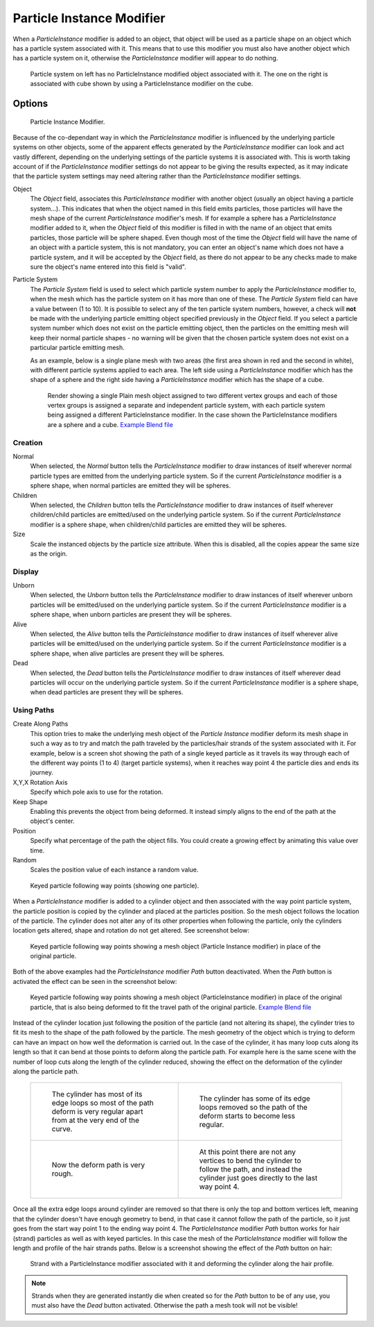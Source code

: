 ..    TODO/Review: {{Review|im=new?}}.

**************************
Particle Instance Modifier
**************************

When a *ParticleInstance* modifier is added to an object, that object will be used
as a particle shape on an object which has a particle system associated with it. This means
that to use this modifier you must also have another object which has a particle system on it,
otherwise the *ParticleInstance* modifier will appear to do nothing.

.. figure:: /images/modifier-particle_instance_modifier-planes.jpg
   :width: 500px

   Particle system on left has no ParticleInstance modified object associated with it.
   The one on the right is associated with cube shown by using a ParticleInstance modifier on the cube.


Options
=======

.. figure:: /images/particleinstancemodifier.jpg
   :width: 250px

   Particle Instance Modifier.


Because of the co-dependant way in which the *ParticleInstance* modifier is
influenced by the underlying particle systems on other objects, some of the apparent effects
generated by the *ParticleInstance* modifier can look and act vastly different,
depending on the underlying settings of the particle systems it is associated with. This is
worth taking account of if the *ParticleInstance* modifier settings do not appear to
be giving the results expected, as it may indicate that the particle system settings may need
altering rather than the *ParticleInstance* modifier settings.

Object
   The *Object* field, associates this *ParticleInstance* modifier with another object (usually an
   object having a particle system...).
   This indicates that when the object named in this field emits particles, those
   particles will have the mesh shape of the current *ParticleInstance* modifier's mesh.
   If for example a sphere has a *ParticleInstance* modifier added to it, when the *Object* field
   of this modifier is filled in with the name of an object that emits particles, those particle will be sphere
   shaped. Even though most of the time the *Object* field will have the name of an object with a particle
   system, this is not mandatory,
   you can enter an object's name which does not have a particle system, and it will be
   accepted by the *Object* field, as there do not appear to be any checks made to make sure the object's
   name entered into this field is "valid".
Particle System
   The *Particle System* field is used to select which particle system number to apply the
   *ParticleInstance* modifier to,
   when the mesh which has the particle system on it has more than one of these.
   The *Particle System* field can have a value between (1 to 10).
   It is possible to select any of the ten particle system numbers, however, a check will **not** be made with the
   underlying particle emitting object specified previously in the *Object* field.
   If you select a particle system number which does not exist on the particle emitting object, then the particles on
   the emitting mesh will keep their normal particle shapes - no warning will be given that the chosen particle
   system does not exist on a particular particle emitting mesh.

   As an example, below is a single plane mesh with two areas (the first area shown in red and the second in white),
   with different particle systems applied to each area. The left side using a *ParticleInstance* modifier
   which has the shape of a sphere and the right side having a *ParticleInstance* modifier which has the
   shape of a cube.

   .. figure:: /images/modifier-particle_instance_modifiers-split_plane_2.jpg
      :width: 610px

      Render showing a single Plain mesh object assigned to two different vertex groups
      and each of those vertex groups is assigned a separate and independent particle system,
      with each particle system being assigned a different ParticleInstance modifier.
      In the case shown the ParticleInstance modifiers are a sphere and a cube.
      `Example Blend file <https://wiki.blender.org/uploads/4/48/Manual_-_Modifiers_-_Particle_Instance_Modifiers_-_Split_Plane.blend>`__


Creation
--------

Normal
   When selected, the *Normal* button tells the *ParticleInstance*
   modifier to draw instances of itself wherever normal particle types are
   emitted from the underlying particle system. So if the current *ParticleInstance*
   modifier is a sphere shape, when normal particles are emitted they will be spheres.
Children
   When selected, the *Children* button tells the *ParticleInstance*
   modifier to draw instances of itself wherever children/child particles are
   emitted/used on the underlying particle system. So if the current *ParticleInstance*
   modifier is a sphere shape, when children/child particles are emitted they will be spheres.
Size
   Scale the instanced objects by the particle size attribute.
   When this is disabled, all the copies appear the same size as the origin.


Display
-------

Unborn
   When selected, the *Unborn* button tells the *ParticleInstance*
   modifier to draw instances of itself wherever unborn particles will be
   emitted/used on the underlying particle system.
   So if the current *ParticleInstance* modifier is a sphere shape,
   when unborn particles are present they will be spheres.
Alive
   When selected, the *Alive* button tells the *ParticleInstance*
   modifier to draw instances of itself wherever alive particles will be
   emitted/used on the underlying particle system.
   So if the current *ParticleInstance* modifier is a sphere shape,
   when alive particles are present they will be spheres.
Dead
   When selected, the *Dead* button tells the *ParticleInstance*
   modifier to draw instances of itself wherever dead particles will occur on the underlying particle system.
   So if the current *ParticleInstance* modifier is a sphere shape,
   when dead particles are present they will be spheres.


Using Paths
-----------

Create Along Paths
   This option tries to make the underlying mesh object of the *Particle Instance*
   modifier deform its mesh shape in such a way as to try and match the path traveled by
   the particles/hair strands of the system associated with it.
   For example, below is a screen shot showing the path of a single keyed
   particle as it travels its way through each of the different way points (1 to 4) (target particle systems),
   when it reaches way point 4 the particle dies and ends its journey.
X,Y,X Rotation Axis
   Specify which pole axis to use for the rotation.
Keep Shape
   Enabling this prevents the object from being deformed.
   It instead simply aligns to the end of the path at the object's center.
Position
   Specify what percentage of the path the object fills.
   You could create a growing effect by animating this value over time.
Random
   Scales the position value of each instance a random value.

.. figure:: /images/particle_instance_modifier-keyed_particle_example_1.jpg
   :width: 500px

   Keyed particle following way points (showing one particle).

When a *ParticleInstance* modifier is added to a cylinder object
and then associated with the way point particle system,
the particle position is copied by the cylinder and placed at the particles position.
So the mesh object follows the location of the particle.
The cylinder does not alter any of its other properties when following the particle,
only the cylinders location gets altered, shape and rotation do not get altered.
See screenshot below:

.. figure:: /images/particle_instance_modifier-keyed_particle_example_2.jpg
   :width: 500px

   Keyed particle following way points showing a mesh object
   (Particle Instance modifier) in place of the original particle.


Both of the above examples had the *ParticleInstance* modifier *Path* button deactivated.
When the *Path* button is activated the effect can be seen in the screenshot below:

.. figure:: /images/particle_instance_modifier-keyed_particle_example_3.jpg
   :width: 500px

   Keyed particle following way points showing a mesh object (ParticleInstance modifier)
   in place of the original particle, that is also being deformed to fit the travel path of the original particle.
   `Example Blend file <https://wiki.blender.org/index.php/Media:Manual -
   Particle Instance Modifier - Keyed Particle Example 3.blend>`__


Instead of the cylinder location just following the position of the particle (and not altering its shape),
the cylinder tries to fit its mesh to the shape of the path followed by the particle.
The mesh geometry of the object which is trying to deform can have an
impact on how well the deformation is carried out.
In the case of the cylinder, it has many loop cuts along its length so
that it can bend at those points to deform along the particle path.
For example here is the same scene with the number of loop cuts along the length of the cylinder reduced,
showing the effect on the deformation of the cylinder along the particle path.

   .. list-table::

      * - .. figure:: /images/particle_instance_modifier-keyed_particle_example_4.jpg
             :width: 320px

             The cylinder has most of its edge loops so most of the path deform is very regular
             apart from at the very end of the curve.

        - .. figure:: /images/particle_instance_modifier-keyed_particle_example_5.jpg
             :width: 320px

             The cylinder has some of its edge loops removed so the path of the deform starts to become less regular.

      * - .. figure:: /images/particle_instance_modifier-keyed_particle_example_6.jpg
             :width: 320px

             Now the deform path is very rough.

        - .. figure:: /images/particle_instance_modifier-keyed_particle_example_7.jpg
             :width: 320px

             At this point there are not any vertices to bend the cylinder to follow the path,
             and instead the cylinder just goes directly to the last way point 4.


Once all the extra edge loops around cylinder are removed so that there is only the top and bottom vertices left,
meaning that the cylinder doesn't have enough geometry to bend,
in that case it cannot follow the path of the particle,
so it just goes from the start way point 1 to the ending way point 4.
The *ParticleInstance* modifier *Path* button works for hair (strand)
particles as well as with keyed particles.
In this case the mesh of the *ParticleInstance*
modifier will follow the length and profile of the hair strands paths.
Below is a screenshot showing the effect of the *Path* button on hair:

.. figure:: /images/particle_instance_modifier-strand_mesh_deform.jpg
   :width: 500px

   Strand with a ParticleInstance modifier associated with it and deforming the cylinder along the hair profile.


.. note::

   Strands when they are generated instantly die when created so for the *Path* button
   to be of any use, you must also have the *Dead* button activated.
   Otherwise the path a mesh took will not be visible!


.. seealso::

   :doc:`Particles </physics/particles/index>`
